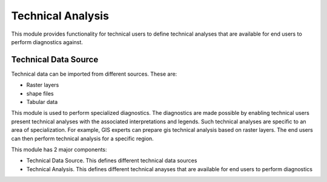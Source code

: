 ==================
Technical Analysis
==================

This module provides functionality for technical users to define technical analyses that are available for end users to perform diagnostics against.

Technical Data Source
=====================
Technical data can be imported from different sources. These are:

- Raster layers
- shape files
- Tabular data

This module is used to perform specialized diagnostics. The diagnostics are made possible by enabling technical users present technical analyses with the associated interpretations and legends. Such technical analyses are specific to an area of specialization. For example, GIS experts can prepare gis technical analysis based on raster layers. The end users can then perform technical analysis for a specific region.

This module has 2 major components:

- Technical Data Source. This defines different technical data sources
- Technical Analysis. This defines different technical anayses that are available for end users to perform diagnostics
